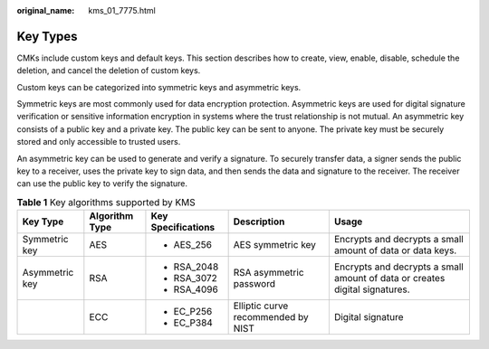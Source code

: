 :original_name: kms_01_7775.html

.. _kms_01_7775:

Key Types
=========

CMKs include custom keys and default keys. This section describes how to create, view, enable, disable, schedule the deletion, and cancel the deletion of custom keys.

Custom keys can be categorized into symmetric keys and asymmetric keys.

Symmetric keys are most commonly used for data encryption protection. Asymmetric keys are used for digital signature verification or sensitive information encryption in systems where the trust relationship is not mutual. An asymmetric key consists of a public key and a private key. The public key can be sent to anyone. The private key must be securely stored and only accessible to trusted users.

An asymmetric key can be used to generate and verify a signature. To securely transfer data, a signer sends the public key to a receiver, uses the private key to sign data, and then sends the data and signature to the receiver. The receiver can use the public key to verify the signature.

.. table:: **Table 1** Key algorithms supported by KMS

   +----------------+----------------+--------------------+------------------------------------+-----------------------------------------------------------------------------+
   | Key Type       | Algorithm Type | Key Specifications | Description                        | Usage                                                                       |
   +================+================+====================+====================================+=============================================================================+
   | Symmetric key  | AES            | -  AES_256         | AES symmetric key                  | Encrypts and decrypts a small amount of data or data keys.                  |
   +----------------+----------------+--------------------+------------------------------------+-----------------------------------------------------------------------------+
   | Asymmetric key | RSA            | -  RSA_2048        | RSA asymmetric password            | Encrypts and decrypts a small amount of data or creates digital signatures. |
   |                |                | -  RSA_3072        |                                    |                                                                             |
   |                |                | -  RSA_4096        |                                    |                                                                             |
   +----------------+----------------+--------------------+------------------------------------+-----------------------------------------------------------------------------+
   |                | ECC            | -  EC_P256         | Elliptic curve recommended by NIST | Digital signature                                                           |
   |                |                | -  EC_P384         |                                    |                                                                             |
   +----------------+----------------+--------------------+------------------------------------+-----------------------------------------------------------------------------+
